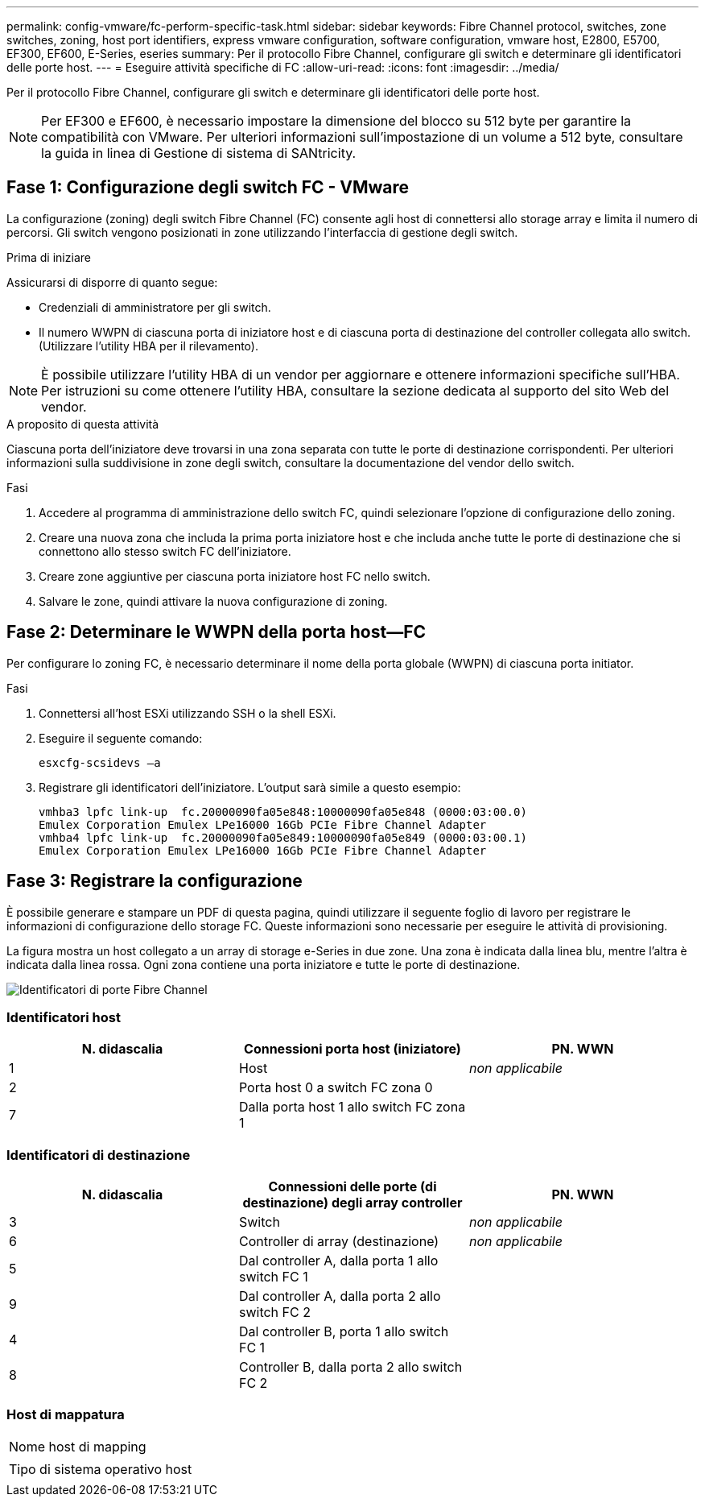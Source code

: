 ---
permalink: config-vmware/fc-perform-specific-task.html 
sidebar: sidebar 
keywords: Fibre Channel protocol, switches, zone switches, zoning, host port identifiers, express vmware configuration, software configuration, vmware host, E2800, E5700, EF300, EF600, E-Series, eseries 
summary: Per il protocollo Fibre Channel, configurare gli switch e determinare gli identificatori delle porte host. 
---
= Eseguire attività specifiche di FC
:allow-uri-read: 
:icons: font
:imagesdir: ../media/


[role="lead"]
Per il protocollo Fibre Channel, configurare gli switch e determinare gli identificatori delle porte host.


NOTE: Per EF300 e EF600, è necessario impostare la dimensione del blocco su 512 byte per garantire la compatibilità con VMware. Per ulteriori informazioni sull'impostazione di un volume a 512 byte, consultare la guida in linea di Gestione di sistema di SANtricity.



== Fase 1: Configurazione degli switch FC - VMware

La configurazione (zoning) degli switch Fibre Channel (FC) consente agli host di connettersi allo storage array e limita il numero di percorsi. Gli switch vengono posizionati in zone utilizzando l'interfaccia di gestione degli switch.

.Prima di iniziare
Assicurarsi di disporre di quanto segue:

* Credenziali di amministratore per gli switch.
* Il numero WWPN di ciascuna porta di iniziatore host e di ciascuna porta di destinazione del controller collegata allo switch. (Utilizzare l'utility HBA per il rilevamento).



NOTE: È possibile utilizzare l'utility HBA di un vendor per aggiornare e ottenere informazioni specifiche sull'HBA. Per istruzioni su come ottenere l'utility HBA, consultare la sezione dedicata al supporto del sito Web del vendor.

.A proposito di questa attività
Ciascuna porta dell'iniziatore deve trovarsi in una zona separata con tutte le porte di destinazione corrispondenti. Per ulteriori informazioni sulla suddivisione in zone degli switch, consultare la documentazione del vendor dello switch.

.Fasi
. Accedere al programma di amministrazione dello switch FC, quindi selezionare l'opzione di configurazione dello zoning.
. Creare una nuova zona che includa la prima porta iniziatore host e che includa anche tutte le porte di destinazione che si connettono allo stesso switch FC dell'iniziatore.
. Creare zone aggiuntive per ciascuna porta iniziatore host FC nello switch.
. Salvare le zone, quindi attivare la nuova configurazione di zoning.




== Fase 2: Determinare le WWPN della porta host--FC

Per configurare lo zoning FC, è necessario determinare il nome della porta globale (WWPN) di ciascuna porta initiator.

.Fasi
. Connettersi all'host ESXi utilizzando SSH o la shell ESXi.
. Eseguire il seguente comando:
+
[listing]
----
esxcfg-scsidevs –a
----
. Registrare gli identificatori dell'iniziatore. L'output sarà simile a questo esempio:
+
[listing]
----
vmhba3 lpfc link-up  fc.20000090fa05e848:10000090fa05e848 (0000:03:00.0)
Emulex Corporation Emulex LPe16000 16Gb PCIe Fibre Channel Adapter
vmhba4 lpfc link-up  fc.20000090fa05e849:10000090fa05e849 (0000:03:00.1)
Emulex Corporation Emulex LPe16000 16Gb PCIe Fibre Channel Adapter
----




== Fase 3: Registrare la configurazione

È possibile generare e stampare un PDF di questa pagina, quindi utilizzare il seguente foglio di lavoro per registrare le informazioni di configurazione dello storage FC. Queste informazioni sono necessarie per eseguire le attività di provisioning.

La figura mostra un host collegato a un array di storage e-Series in due zone. Una zona è indicata dalla linea blu, mentre l'altra è indicata dalla linea rossa. Ogni zona contiene una porta iniziatore e tutte le porte di destinazione.

image::../media/port_identifiers_host_and_target_conf-vmw.gif[Identificatori di porte Fibre Channel]



=== Identificatori host

|===
| N. didascalia | Connessioni porta host (iniziatore) | PN. WWN 


 a| 
1
 a| 
Host
 a| 
_non applicabile_



 a| 
2
 a| 
Porta host 0 a switch FC zona 0
 a| 



 a| 
7
 a| 
Dalla porta host 1 allo switch FC zona 1
 a| 

|===


=== Identificatori di destinazione

|===
| N. didascalia | Connessioni delle porte (di destinazione) degli array controller | PN. WWN 


 a| 
3
 a| 
Switch
 a| 
_non applicabile_



 a| 
6
 a| 
Controller di array (destinazione)
 a| 
_non applicabile_



 a| 
5
 a| 
Dal controller A, dalla porta 1 allo switch FC 1
 a| 



 a| 
9
 a| 
Dal controller A, dalla porta 2 allo switch FC 2
 a| 



 a| 
4
 a| 
Dal controller B, porta 1 allo switch FC 1
 a| 



 a| 
8
 a| 
Controller B, dalla porta 2 allo switch FC 2
 a| 

|===


=== Host di mappatura

|===


 a| 
Nome host di mapping
 a| 



 a| 
Tipo di sistema operativo host
 a| 

|===
